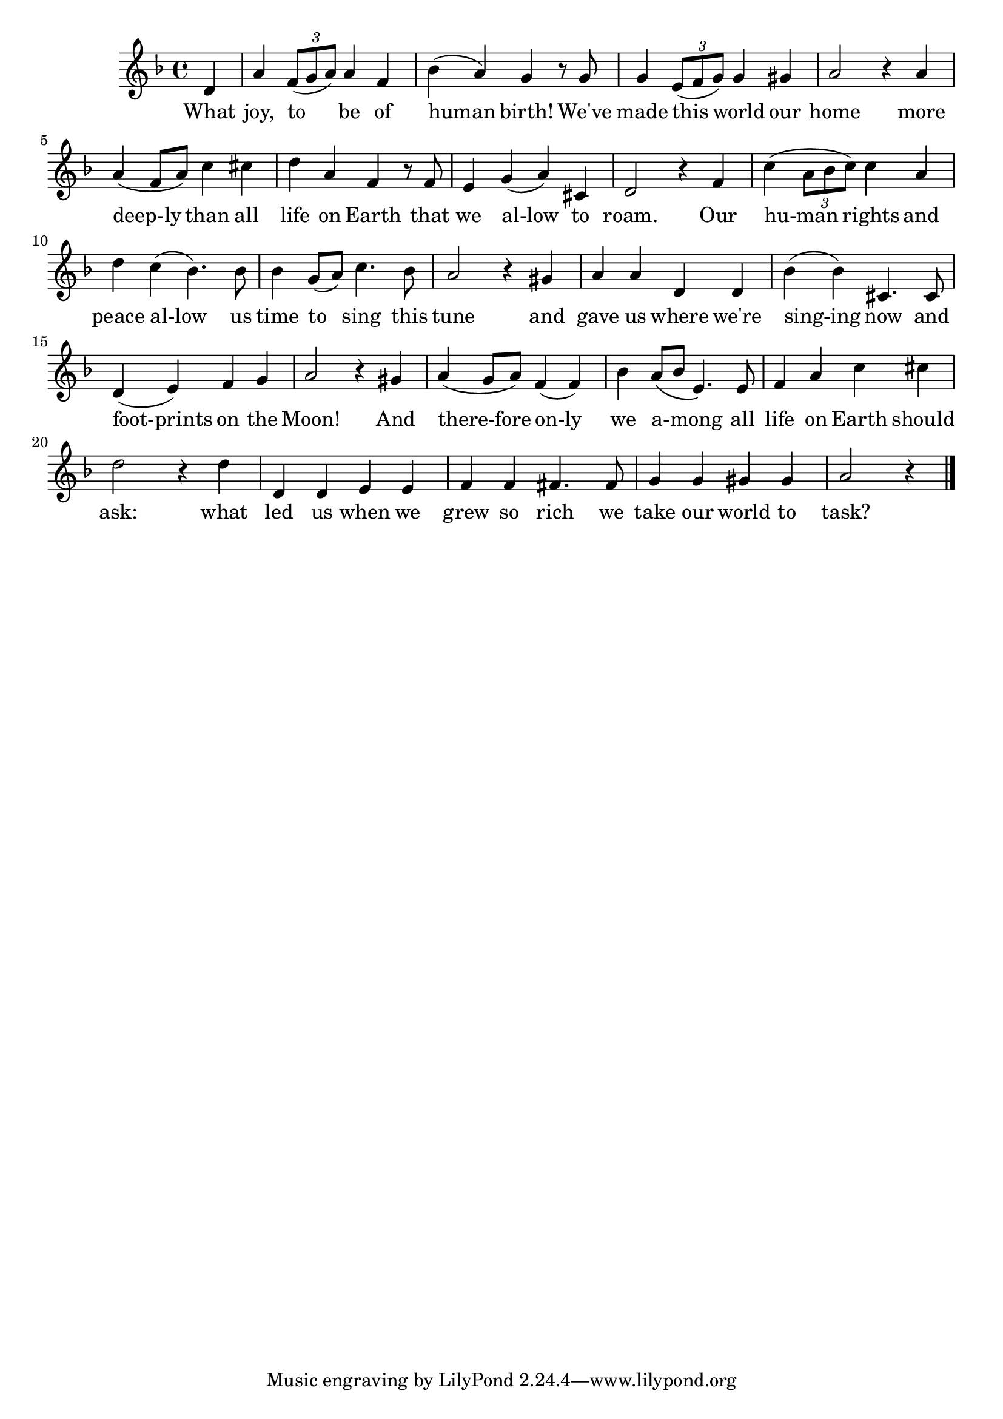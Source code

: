 \version "2.22.1"
<<
\relative
{
\time 4/4
\key f \major
\partial 4 d'   % 0
a' \tuplet 3/2 {f8( g a)} a4 f | %1
bes (a) g r8 g |
g4 \tuplet 3/2 {e8( f g)} g4 gis |
a2 r4 a4 | % 5
a (f8 a) c4 cis |
d a f r8 f |
e4 g (a) cis, |
d2 r4 f4 |
c' (\tuplet 3/2 {a8 bes c)} c4 a |
d c (bes4.) bes8 | % 10
bes4 g8 (a) c4. bes8 |
a2 r4 gis4 |
a a d, d |
bes' (bes) cis,4. cis8 |
d4 (e) f g |   % 15
a2 r4 gis4 |
a (g8 a) f4 (f) |
bes4 a8 (bes e,4.) e8 |
f4 a c cis |
d2 r4 d4 |  % 20
d, d e e |
f f fis4. fis8 |
g4 g gis gis |
a2 r4 % 24
\bar "|."
}

\addlyrics
{
    What joy, to be of human birth!
We've made this world our home
more deep-ly than all life on Earth
that we al-low to roam.
Our hu-man rights and peace al-low
us time to sing this tune
and gave us where we're sing-ing now
and foot-prints on the Moon!
And there-fore on-ly we a-mong
all life on Earth should ask:
what led us when we grew so rich
we take our world to task?
}
>>
